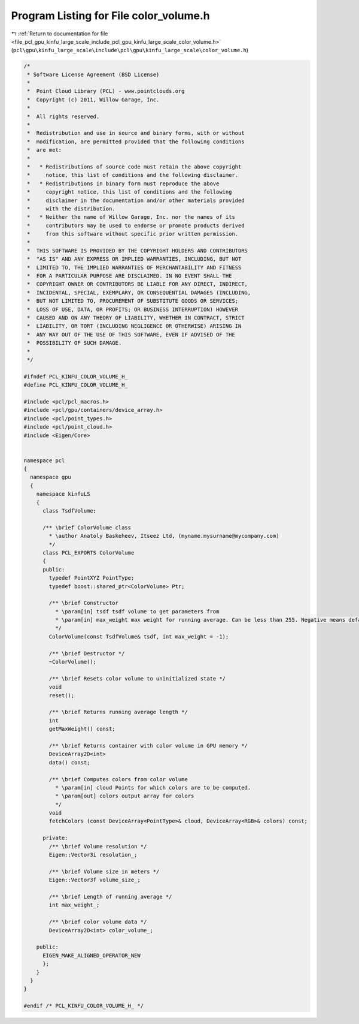 
.. _program_listing_file_pcl_gpu_kinfu_large_scale_include_pcl_gpu_kinfu_large_scale_color_volume.h:

Program Listing for File color_volume.h
=======================================

|exhale_lsh| :ref:`Return to documentation for file <file_pcl_gpu_kinfu_large_scale_include_pcl_gpu_kinfu_large_scale_color_volume.h>` (``pcl\gpu\kinfu_large_scale\include\pcl\gpu\kinfu_large_scale\color_volume.h``)

.. |exhale_lsh| unicode:: U+021B0 .. UPWARDS ARROW WITH TIP LEFTWARDS

.. code-block:: cpp

   /*
    * Software License Agreement (BSD License)
    *
    *  Point Cloud Library (PCL) - www.pointclouds.org
    *  Copyright (c) 2011, Willow Garage, Inc.
    *
    *  All rights reserved.
    *
    *  Redistribution and use in source and binary forms, with or without
    *  modification, are permitted provided that the following conditions
    *  are met:
    *
    *   * Redistributions of source code must retain the above copyright
    *     notice, this list of conditions and the following disclaimer.
    *   * Redistributions in binary form must reproduce the above
    *     copyright notice, this list of conditions and the following
    *     disclaimer in the documentation and/or other materials provided
    *     with the distribution.
    *   * Neither the name of Willow Garage, Inc. nor the names of its
    *     contributors may be used to endorse or promote products derived
    *     from this software without specific prior written permission.
    *
    *  THIS SOFTWARE IS PROVIDED BY THE COPYRIGHT HOLDERS AND CONTRIBUTORS
    *  "AS IS" AND ANY EXPRESS OR IMPLIED WARRANTIES, INCLUDING, BUT NOT
    *  LIMITED TO, THE IMPLIED WARRANTIES OF MERCHANTABILITY AND FITNESS
    *  FOR A PARTICULAR PURPOSE ARE DISCLAIMED. IN NO EVENT SHALL THE
    *  COPYRIGHT OWNER OR CONTRIBUTORS BE LIABLE FOR ANY DIRECT, INDIRECT,
    *  INCIDENTAL, SPECIAL, EXEMPLARY, OR CONSEQUENTIAL DAMAGES (INCLUDING,
    *  BUT NOT LIMITED TO, PROCUREMENT OF SUBSTITUTE GOODS OR SERVICES;
    *  LOSS OF USE, DATA, OR PROFITS; OR BUSINESS INTERRUPTION) HOWEVER
    *  CAUSED AND ON ANY THEORY OF LIABILITY, WHETHER IN CONTRACT, STRICT
    *  LIABILITY, OR TORT (INCLUDING NEGLIGENCE OR OTHERWISE) ARISING IN
    *  ANY WAY OUT OF THE USE OF THIS SOFTWARE, EVEN IF ADVISED OF THE
    *  POSSIBILITY OF SUCH DAMAGE.
    *
    */
   
   #ifndef PCL_KINFU_COLOR_VOLUME_H_
   #define PCL_KINFU_COLOR_VOLUME_H_
   
   #include <pcl/pcl_macros.h>
   #include <pcl/gpu/containers/device_array.h>
   #include <pcl/point_types.h>
   #include <pcl/point_cloud.h>
   #include <Eigen/Core>
   
   
   namespace pcl
   {
     namespace gpu
     {
       namespace kinfuLS
       {
         class TsdfVolume;
   
         /** \brief ColorVolume class
           * \author Anatoly Baskeheev, Itseez Ltd, (myname.mysurname@mycompany.com)
           */
         class PCL_EXPORTS ColorVolume
         {
         public:
           typedef PointXYZ PointType;
           typedef boost::shared_ptr<ColorVolume> Ptr;
   
           /** \brief Constructor
             * \param[in] tsdf tsdf volume to get parameters from
             * \param[in] max_weight max weight for running average. Can be less than 255. Negative means default.
             */
           ColorVolume(const TsdfVolume& tsdf, int max_weight = -1);
   
           /** \brief Destructor */
           ~ColorVolume();
   
           /** \brief Resets color volume to uninitialized state */
           void
           reset();
   
           /** \brief Returns running average length */
           int
           getMaxWeight() const;
   
           /** \brief Returns container with color volume in GPU memory */
           DeviceArray2D<int>
           data() const;
   
           /** \brief Computes colors from color volume
             * \param[in] cloud Points for which colors are to be computed.
             * \param[out] colors output array for colors
             */
           void
           fetchColors (const DeviceArray<PointType>& cloud, DeviceArray<RGB>& colors) const; 
   
         private:
           /** \brief Volume resolution */
           Eigen::Vector3i resolution_;
   
           /** \brief Volume size in meters */
           Eigen::Vector3f volume_size_;
   
           /** \brief Length of running average */
           int max_weight_;     
   
           /** \brief color volume data */
           DeviceArray2D<int> color_volume_;
   
       public:
         EIGEN_MAKE_ALIGNED_OPERATOR_NEW
         };
       }
     }
   }
   
   #endif /* PCL_KINFU_COLOR_VOLUME_H_ */
